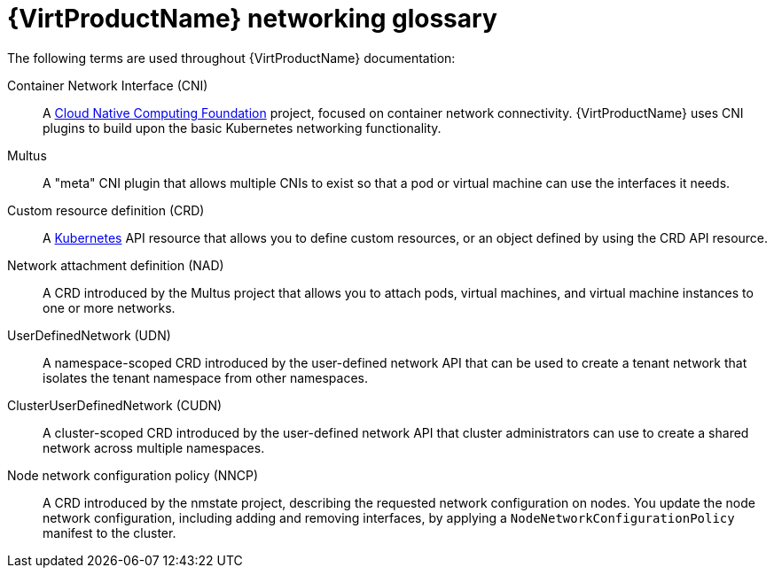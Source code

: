 // Module included in the following assemblies:
//
// * virt/virtual_machines/advanced_vm_management/virt-configuring-pxe-booting.adoc
// * virt/vm_networking/virt-connecting-vm-to-linux-bridge.adoc

:_mod-docs-content-type: REFERENCE
[id="virt-networking-glossary_{context}"]
= {VirtProductName} networking glossary

The following terms are used throughout {VirtProductName} documentation:

Container Network Interface (CNI):: A link:https://www.cncf.io/[Cloud Native Computing Foundation]
project, focused on container network connectivity.
{VirtProductName} uses CNI plugins to build upon the basic Kubernetes networking functionality.

Multus:: A "meta" CNI plugin that allows multiple CNIs to exist so that a pod or virtual machine can use the interfaces it needs.

Custom resource definition (CRD):: A link:https://kubernetes.io/docs/concepts/extend-kubernetes/api-extension/custom-resources/[Kubernetes]
API resource that allows you to define custom resources, or an object defined by using the CRD API resource.

Network attachment definition (NAD):: A CRD introduced by the Multus project that allows you to attach pods, virtual machines, and virtual machine instances to one or more networks.

UserDefinedNetwork (UDN):: A namespace-scoped CRD introduced by the user-defined network API that can be used to create a tenant network that isolates the tenant namespace from other namespaces.

ClusterUserDefinedNetwork (CUDN):: A cluster-scoped CRD introduced by the user-defined network API that cluster administrators can use to create a shared network across multiple namespaces.

ifndef::openshift-rosa,openshift-dedicated[]
Node network configuration policy (NNCP):: A CRD introduced by the nmstate project, describing the requested network configuration on nodes.
You update the node network configuration, including adding and removing interfaces, by applying a `NodeNetworkConfigurationPolicy` manifest to the cluster.
endif::openshift-rosa,openshift-dedicated[]
